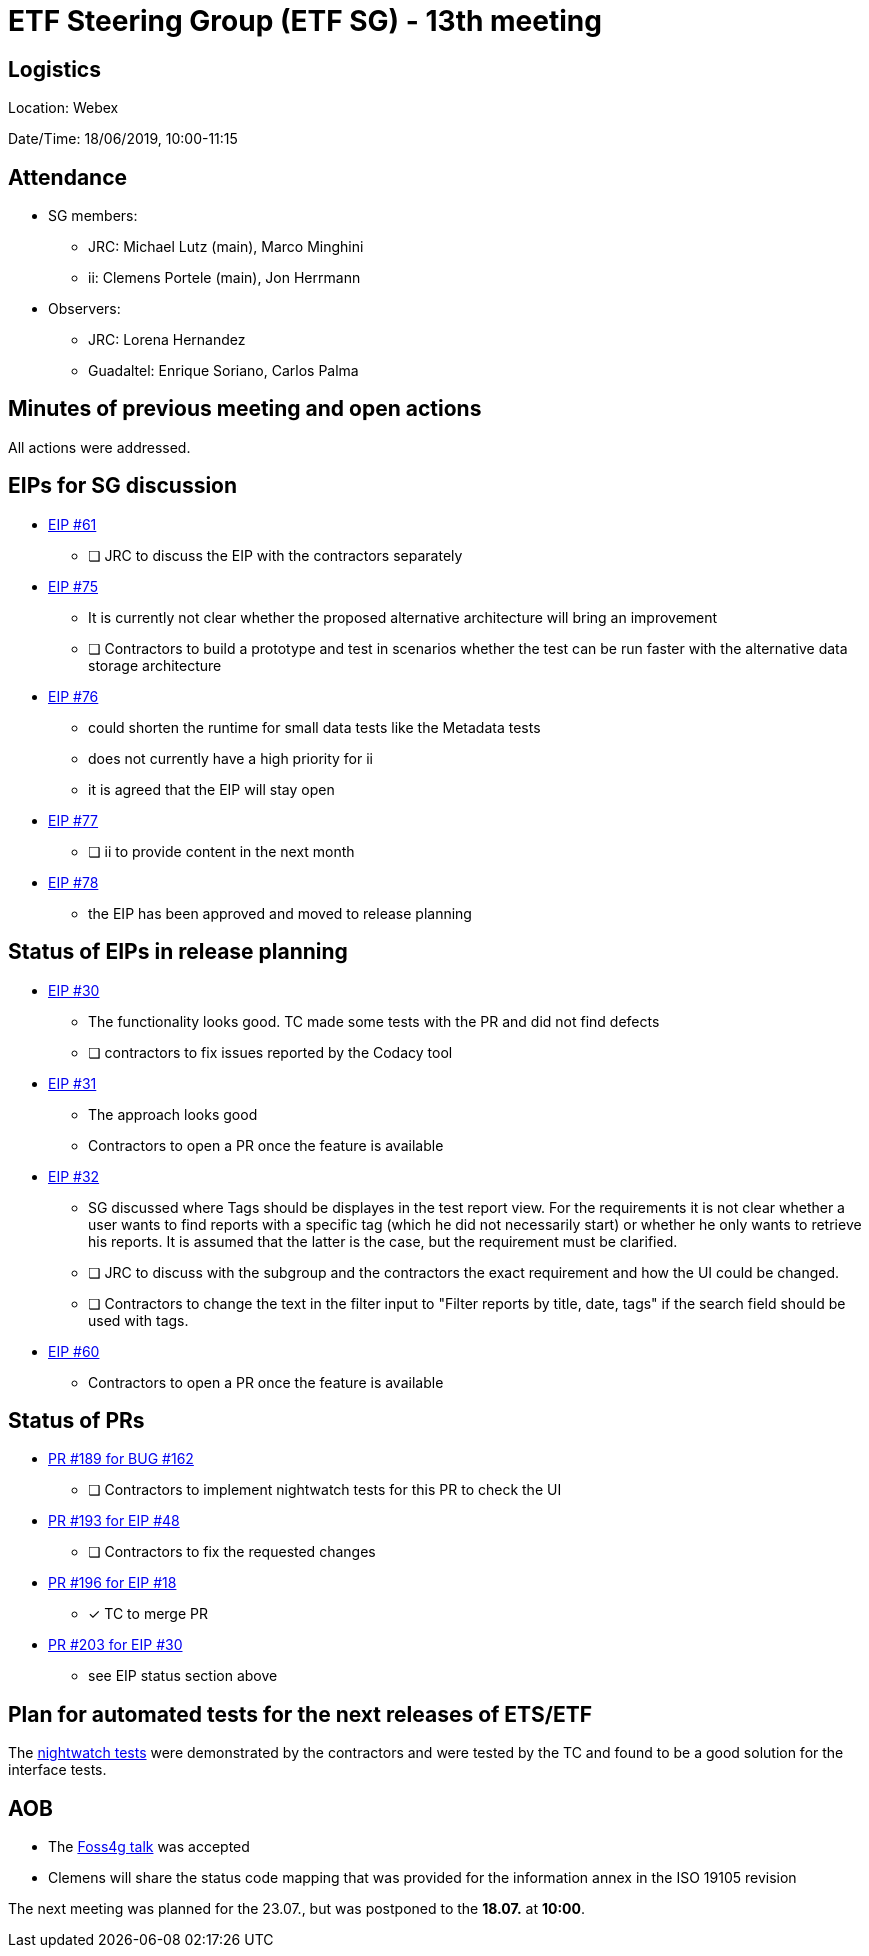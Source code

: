 = ETF Steering Group (ETF SG) - 13th meeting

== Logistics

Location: Webex

Date/Time: 18/06/2019, 10:00-11:15

== Attendance

* SG members:
** JRC: Michael Lutz (main), Marco Minghini
** ii: Clemens Portele (main), Jon Herrmann
* Observers:
** JRC: Lorena Hernandez
** Guadaltel: Enrique Soriano, Carlos Palma

== Minutes of previous meeting and open actions

All actions were addressed.

== EIPs for SG discussion

* link:https://github.com/etf-validator/governance/issues/61[EIP #61]
** [ ] JRC to discuss the EIP with the contractors separately
* link:https://github.com/etf-validator/governance/issues/75[EIP #75]
** It is currently not clear whether the proposed alternative architecture will bring an improvement
** [ ] Contractors to build a prototype and test in scenarios whether the test can be run faster with the alternative data storage architecture
* link:https://github.com/etf-validator/governance/issues/76[EIP #76]
** could shorten the runtime for small data tests like the Metadata tests
** does not currently have a high priority for ii
** it is agreed that the EIP will stay open
* link:https://github.com/etf-validator/governance/issues/77[EIP #77]
** [ ] ii to provide content in the next month
* link:https://github.com/etf-validator/governance/issues/78[EIP #78]
** the EIP has been approved and moved to release planning

== Status of EIPs in release planning

* link:https://github.com/etf-validator/governance/issues/30[EIP #30]
** The functionality looks good. TC made some tests with the PR and did not find defects
** [ ] contractors to fix issues reported by the Codacy tool
* link:https://github.com/etf-validator/governance/issues/31[EIP #31]
** The approach looks good
** Contractors to open a PR once the feature is available
* link:https://github.com/etf-validator/governance/issues/32[EIP #32]
** SG discussed where Tags should be displayes in the test report view. 
For the requirements it is not clear whether a user wants to find reports
with a specific tag (which he did not necessarily start) or whether he only
wants to retrieve his reports. It is assumed that the latter is the case, but the requirement must be clarified.
** [ ] JRC to discuss with the subgroup and the contractors the exact requirement and how the UI could be changed.
** [ ] Contractors to change the text in the filter input to "Filter reports by title, date, tags" if the search field should be used with tags.
* link:https://github.com/etf-validator/governance/issues/60[EIP #60]
** Contractors to open a PR once the feature is available

== Status of PRs

* link:https://github.com/etf-validator/etf-webapp/pull/189[PR #189 for BUG #162]
** [ ] Contractors to implement nightwatch tests for this PR to check the UI

* link:https://github.com/etf-validator/etf-webapp/pull/193[PR #193 for EIP #48]
** [ ] Contractors to fix the requested changes

* link:https://github.com/etf-validator/etf-webapp/pull/196[PR #196 for EIP #18]
** [x] TC to merge PR

* link:https://github.com/etf-validator/etf-webapp/pull/203[PR #203 for EIP #30]
** see EIP status section above

== Plan for automated tests for the next releases of ETS/ETF

The link:https://github.com/etf-validator/etf-system-tests/tree/repo_organization[nightwatch tests] were demonstrated by the contractors and were tested by the TC and found to be a good solution for the interface tests.

== AOB

- The link:https://talks.2019.foss4g.org/bucharest/talk/HJKKG8/[Foss4g talk] was accepted
- Clemens will share the status code mapping that was provided for the information annex in the ISO 19105 revision

The next meeting was planned for the 23.07., but was postponed to the *18.07.* at *10:00*.
